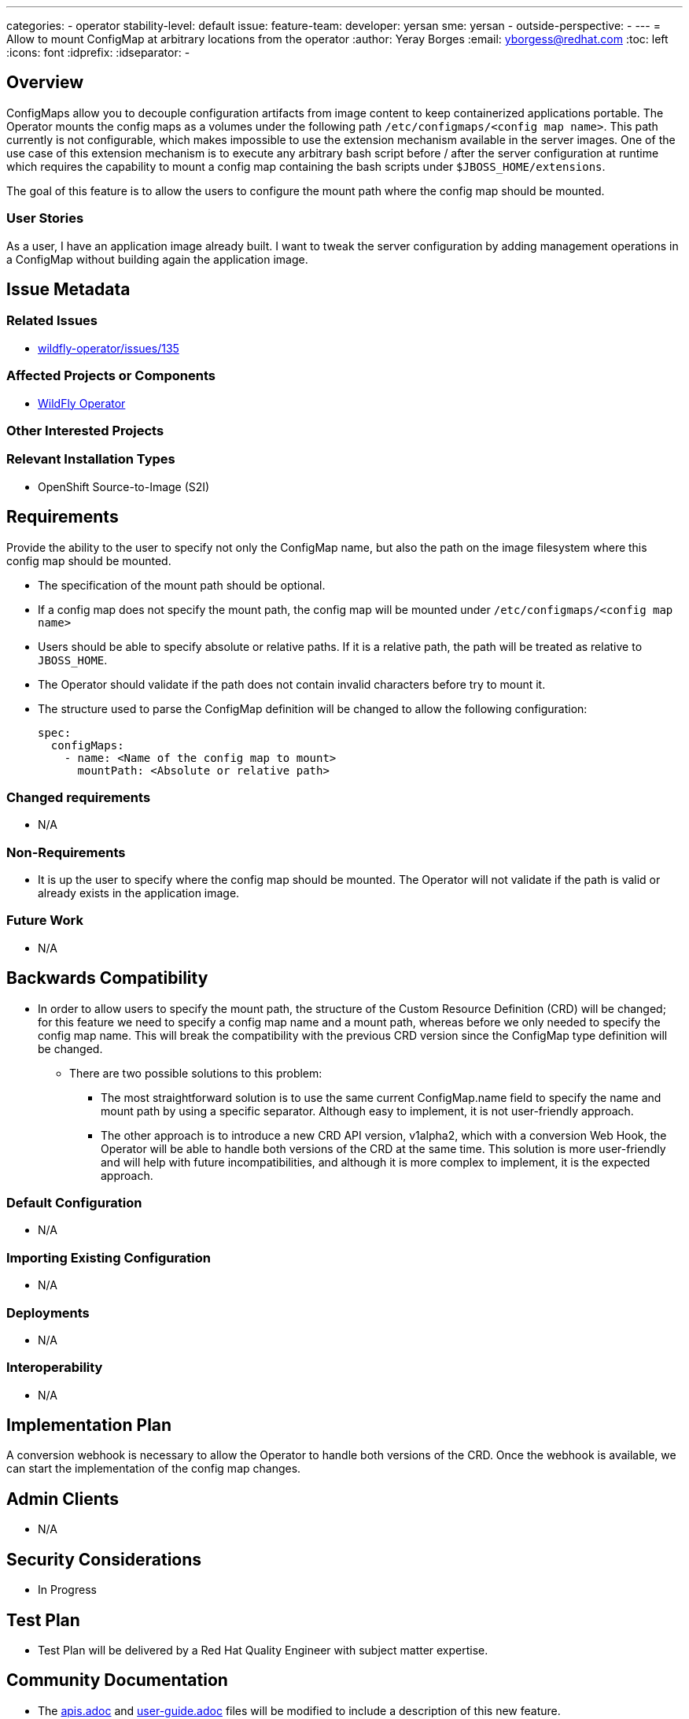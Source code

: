 ---
categories:
- operator
stability-level: default
issue:
feature-team:
  developer: yersan
  sme: yersan
  -
  outside-perspective:
  -
---
= Allow to mount ConfigMap at arbitrary locations from the operator
:author:            Yeray Borges
:email:             yborgess@redhat.com
:toc:               left
:icons:             font
:idprefix:
:idseparator:       -

== Overview

ConfigMaps allow you to decouple configuration artifacts from image content to keep containerized applications portable. The Operator mounts the config maps as a volumes under the following path `/etc/configmaps/<config map name>`. This path currently is not configurable, which makes impossible to use the extension mechanism available in the server images. One of the use case of this extension mechanism is to execute any arbitrary bash script before / after the server configuration at runtime which requires the capability to mount a config map containing the bash scripts under `$JBOSS_HOME/extensions`.

The goal of this feature is to allow the users to configure the mount path where the config map should be mounted.

=== User Stories

As a user, I have an application image already built. I want to tweak the server configuration by adding management operations in a ConfigMap without building again the application image.

== Issue Metadata

=== Related Issues

* https://github.com/wildfly/wildfly-operator/issues/135[wildfly-operator/issues/135]

=== Affected Projects or Components

* https://github.com/wildfly/wildfly-operator[WildFly Operator]

=== Other Interested Projects

=== Relevant Installation Types

* OpenShift Source-to-Image (S2I)

== Requirements

Provide the ability to the user to specify not only the ConfigMap name, but also the path on the image filesystem where this config map should be mounted.

* The specification of the mount path should be optional.
* If a config map does not specify the mount path, the config map will be mounted under `/etc/configmaps/<config map name>`
* Users should be able to specify absolute or relative paths. If it is a relative path, the path will be treated as relative to `JBOSS_HOME`.
* The Operator should validate if the path does not contain invalid characters before try to mount it.
* The structure used to parse the ConfigMap definition will be changed to allow the following configuration:
+
----
spec:
  configMaps:
    - name: <Name of the config map to mount>
      mountPath: <Absolute or relative path>
----

=== Changed requirements

* N/A

=== Non-Requirements

* It is up the user to specify where the config map should be mounted. The Operator will not validate if the path is valid or already exists in the application image.

=== Future Work

* N/A

== Backwards Compatibility

* In order to allow users to specify the mount path, the structure of the Custom Resource Definition (CRD) will be changed; for this feature we need to specify a config map name and a mount path, whereas before we only needed to specify the config map name. This will break the compatibility with the previous CRD version since the ConfigMap type definition will be changed.
** There are two possible solutions to this problem:
*** The most straightforward solution is to use the same current ConfigMap.name field to specify the name and mount path by using a specific separator. Although easy to implement, it is not user-friendly approach.
*** The other approach is to introduce a new CRD API version, v1alpha2, which with a conversion Web Hook, the Operator will be able to handle both versions of the CRD at the same time. This solution is more user-friendly and will help with future incompatibilities, and although it is more complex to implement, it is the expected approach.

=== Default Configuration

* N/A

=== Importing Existing Configuration

* N/A

=== Deployments

* N/A

=== Interoperability

* N/A

== Implementation Plan

A conversion webhook is necessary to allow the Operator to handle both versions of the CRD. Once the webhook is available, we can start the implementation of the config map changes.

== Admin Clients

* N/A

== Security Considerations

 * In Progress

[[test_plan]]
== Test Plan

** Test Plan will be delivered by a Red Hat Quality Engineer with subject matter expertise.

== Community Documentation

* The https://github.com/wildfly/wildfly-operator/blob/master/doc/apis.adoc[apis.adoc] and https://github.com/wildfly/wildfly-operator/blob/master/doc/user-guide.adoc[user-guide.adoc] files will be modified to include a description of this new feature.
* An example project using the extension mechanism to configure the server before and after the standard server runtime configuration will be added under the https://github.com/wildfly/wildfly-operator/tree/master/examples[examples] section.

== Release Note Content

* N/A
